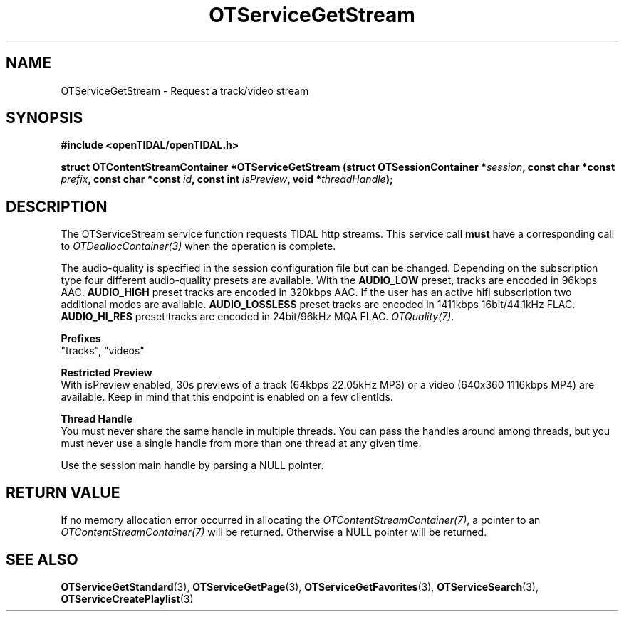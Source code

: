 .TH OTServiceGetStream 3 "11 Jan 2021" "libopenTIDAL 1.0.0" "libopenTIDAL Manual"
.SH NAME
OTServiceGetStream \- Request a track/video stream
.SH SYNOPSIS
.B #include <openTIDAL/openTIDAL.h>

.BI "struct OTContentStreamContainer *OTServiceGetStream (struct OTSessionContainer *" session ", const char *const " prefix ", const char *const " id ", const int " isPreview ", void *" threadHandle ");"
.SH DESCRIPTION
The OTServiceStream service function requests TIDAL http streams.
This service call \fBmust\fP have a corresponding call to \fIOTDeallocContainer(3)\fP when the operation is complete.

The audio-quality is specified in the session configuration file but can be changed. Depending on the subscription type four
different audio-quality presets are available. With the \fBAUDIO_LOW\fP preset, tracks are encoded in 96kbps AAC. \fBAUDIO_HIGH\fP
preset tracks are encoded in 320kbps AAC. If the user has an active hifi subscription two additional modes are available.
\fBAUDIO_LOSSLESS\fP preset tracks are encoded in 1411kbps 16bit/44.1kHz FLAC. \fBAUDIO_HI_RES\fP preset tracks are encoded in 24bit/96kHz
MQA FLAC. \fIOTQuality(7)\fP.

.nf
.B Prefixes
"tracks", "videos"

.B Restricted Preview
.fi
With isPreview enabled, 30s previews of a track (64kbps 22.05kHz MP3) or a video (640x360 1116kbps MP4)
are available. Keep in mind that this endpoint is enabled on a few clientIds. 

.nf
.B Thread Handle
.fi
You must never share the same handle in multiple threads. You can pass the handles around among threads, but you must never use a single handle from more than one thread at any given time.

Use the session main handle by parsing a NULL pointer.
.SH RETURN VALUE
If no memory allocation error occurred in allocating the \fIOTContentStreamContainer(7)\fP, a
pointer to an \fIOTContentStreamContainer(7)\fP will be returned.
Otherwise a NULL pointer will be returned.
.SH "SEE ALSO"
.BR OTServiceGetStandard "(3), " OTServiceGetPage "(3), "
.BR OTServiceGetFavorites "(3), " OTServiceSearch "(3), " OTServiceCreatePlaylist "(3) "
